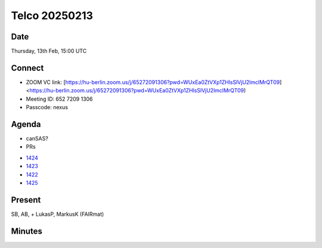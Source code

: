 ==============
Telco 20250213
==============

Date
----

Thursday, 13th Feb, 15:00 UTC


Connect
-------
* ZOOM VC link: [https://hu-berlin.zoom.us/j/65272091306?pwd=WUxEa0ZtVXp1ZHlsSlVjU2lmclMrQT09] <https://hu-berlin.zoom.us/j/65272091306?pwd=WUxEa0ZtVXp1ZHlsSlVjU2lmclMrQT09)
* Meeting ID: 652 7209 1306
* Passcode: nexus

Agenda
------
* canSAS?
* PRs

- `1424 <https://github.com/nexusformat/definitions/pull/1424>`__

- `1423 <https://github.com/nexusformat/definitions/pull/1423>`__

- `1422 <https://github.com/nexusformat/definitions/pull/1422>`__

- `1425 <https://github.com/nexusformat/definitions/pull/1425>`__

Present
-------

SB, AB,  + LukasP, MarkusK (FAIRmat)

Minutes
-------
